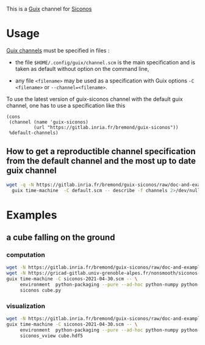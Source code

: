 This is a [[https://guix.gnu.org/][Guix]] channel for [[https://nonsmooth.gricad-pages.univ-grenoble-alpes.fr/siconos/index][Siconos]]

* Usage

  [[https://guix.gnu.org/manual/en/html_node/Channels.html][Guix channels]] must be specified in files : 

  - the file =$HOME/.config/guix/channel.scm= is the main specification
    and is taken as default without option on the command line,

  - any file =<filename>= may be used as a specification with Guix
    options =-C <filename>= or =--channel=<filename>=.

  To use the latest version of guix-siconos channel with the default guix channel, one has to use
  a specification like this

#+begin_src scheme :
  (cons
   (channel (name 'guix-siconos)
            (url "https://gitlab.inria.fr/bremond/guix-siconos"))
   %default-channels)
#+end_src

** How to get a reproductible channel specification from the default channel and the most up to date guix channel

#+name: fix-channels
#+begin_src sh :var date=current-date :dir /tmp :results raw
  wget -q -N https://gitlab.inria.fr/bremond/guix-siconos/raw/doc-and-examples/channels/default.scm && \
    guix time-machine  -C default.scm -- describe -f channels 2>/dev/null > siconos-$(date --iso-8601).scm
#+end_src

#+RESULTS: fix-channels

* Examples

** a cube falling on the ground

*** computation

#+begin_src sh :dir /tmp :compile
  wget -N https://gitlab.inria.fr/bremond/guix-siconos/raw/doc-and-examples/channels/siconos-2021-04-30.scm && \
  wget -N https://gricad-gitlab.univ-grenoble-alpes.fr/nonsmooth/siconos-tutorials/raw/master/examples/mechanics/GeometricPrimitives/cube.py && \
  guix time-machine -C siconos-2021-04-30.scm -- \
       environment  python-packaging --pure --ad-hoc python-numpy python-scipy python-h5py siconos-seq -- \
       siconos cube.py
#+end_src

*** visualization

#+begin_src sh :dir /tmp :compile
  wget -N https://gitlab.inria.fr/bremond/guix-siconos/raw/doc-and-examples/channels/siconos-2021-04-30.scm && \
  guix time-machine -C siconos-2021-04-30.scm -- \
       environment  python-packaging --pure --ad-hoc python-numpy python-scipy python-h5py python-vtk@8.2.0 siconos-seq -- \
       siconos_vview cube.hdf5
#+end_src

